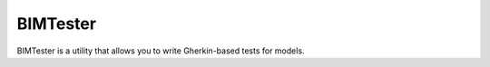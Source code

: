 BIMTester
=========

BIMTester is a utility that allows you to write Gherkin-based tests for models.
